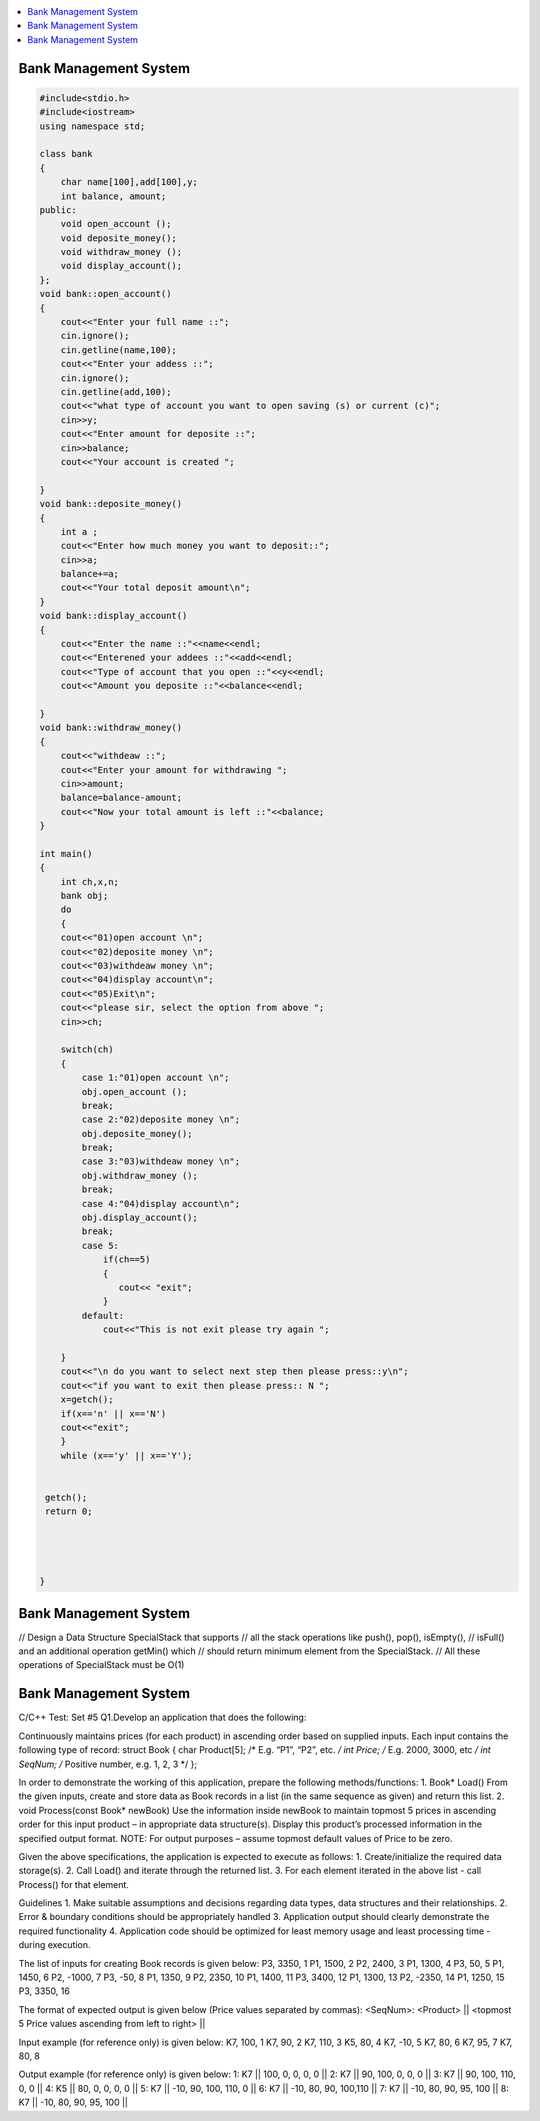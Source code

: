 .. contents::
   :local:
   :depth: 3
  
Bank Management System
===============================================================================


.. code:: c++


    #include<stdio.h>
    #include<iostream>
    using namespace std;

    class bank
    {
        char name[100],add[100],y;
        int balance, amount;
    public:
        void open_account ();
        void deposite_money();
        void withdraw_money ();
        void display_account();
    };
    void bank::open_account()
    {
        cout<<"Enter your full name ::";
        cin.ignore();
        cin.getline(name,100);
        cout<<"Enter your addess ::";
        cin.ignore();
        cin.getline(add,100);
        cout<<"what type of account you want to open saving (s) or current (c)";
        cin>>y;
        cout<<"Enter amount for deposite ::";
        cin>>balance;
        cout<<"Your account is created ";

    }
    void bank::deposite_money()
    {
        int a ;
        cout<<"Enter how much money you want to deposit::";
        cin>>a;
        balance+=a;
        cout<<"Your total deposit amount\n";
    }
    void bank::display_account()
    {
        cout<<"Enter the name ::"<<name<<endl;
        cout<<"Enterened your addees ::"<<add<<endl;
        cout<<"Type of account that you open ::"<<y<<endl;
        cout<<"Amount you deposite ::"<<balance<<endl;

    }
    void bank::withdraw_money()
    {
        cout<<"withdeaw ::";
        cout<<"Enter your amount for withdrawing ";
        cin>>amount;
        balance=balance-amount;
        cout<<"Now your total amount is left ::"<<balance;
    }

    int main()
    {
        int ch,x,n;
        bank obj;
        do
        {
        cout<<"01)open account \n";
        cout<<"02)deposite money \n";
        cout<<"03)withdeaw money \n";
        cout<<"04)display account\n";
        cout<<"05)Exit\n";
        cout<<"please sir, select the option from above ";
        cin>>ch;

        switch(ch)
        {
            case 1:"01)open account \n";
            obj.open_account ();
            break;
            case 2:"02)deposite money \n";
            obj.deposite_money();
            break;
            case 3:"03)withdeaw money \n";
            obj.withdraw_money ();
            break;
            case 4:"04)display account\n";
            obj.display_account();
            break;
            case 5:
                if(ch==5)
                {
                   cout<< "exit";
                }
            default:
                cout<<"This is not exit please try again ";

        }
        cout<<"\n do you want to select next step then please press::y\n";
        cout<<"if you want to exit then please press:: N ";
        x=getch();
        if(x=='n' || x=='N')
        cout<<"exit";
        }
        while (x=='y' || x=='Y');


     getch();
     return 0;




    }
    
Bank Management System
===============================================================================

// Design a Data Structure SpecialStack that supports
// all the stack operations like push(), pop(), isEmpty(), 
// isFull() and an additional operation getMin() which 
// should return minimum element from the SpecialStack. 
// All these operations of SpecialStack must be O(1)

  
Bank Management System
===============================================================================

C/C++ Test: Set #5
Q1.Develop an application that does the following:
 
Continuously maintains prices (for each product) in ascending order based on supplied inputs.
Each input contains the following type of record:
struct Book {
char Product[5];            	/* E.g. “P1”, “P2”, etc. */
int Price;             	/* E.g. 2000, 3000, etc */
int SeqNum;        	/* Positive number, e.g. 1, 2, 3 */
};
 
In order to demonstrate the working of this application, prepare the following methods/functions:
1. 	Book* Load()
From the given inputs, create and store data as Book records in a list (in the same sequence as given) and return this list.
2. 	void Process(const Book* newBook)
Use the information inside newBook to maintain topmost 5 prices in ascending order for this input product – in appropriate data structure(s).
Display this product’s processed information in the specified output format.
NOTE: For output purposes – assume topmost default values of Price to be zero.
 
Given the above specifications, the application is expected to execute as follows:
1. 	Create/initialize the required data storage(s).
2. 	Call Load() and iterate through the returned list.
3. 	For each element iterated in the above list - call Process() for that element.
 
Guidelines
1.     Make suitable assumptions and decisions regarding data types, data structures and their relationships.
2.     Error & boundary conditions should be appropriately handled
3.     Application output should clearly demonstrate the required functionality
4.     Application code should be optimized for least memory usage and least processing time - during execution.
 

The list of inputs for creating Book records is given below:
P3, 3350, 1
P1, 1500, 2
P2, 2400, 3
P1, 1300, 4
P3, 50, 5
P1, 1450, 6
P2, -1000, 7
P3, -50, 8
P1, 1350, 9
P2, 2350, 10
P1, 1400, 11
P3, 3400, 12
P1, 1300, 13
P2, -2350, 14
P1, 1250, 15
P3, 3350, 16
 
The format of expected output is given below (Price values separated by commas):
<SeqNum>: <Product> || <topmost 5 Price values ascending from left to right> ||
 
Input example (for reference only) is given below:
K7, 100, 1
K7, 90, 2
K7, 110, 3
K5, 80, 4
K7, -10, 5
K7, 80, 6
K7, 95, 7
K7, 80, 8
 
Output example (for reference only) is given below:
1: K7 || 100, 0, 0, 0, 0 ||
2: K7 || 90, 100, 0, 0, 0 ||
3: K7 || 90, 100, 110, 0, 0 ||
4: K5 || 80, 0, 0, 0, 0 ||
5: K7 || -10, 90, 100, 110, 0 ||
6: K7 || -10, 80, 90, 100,110 ||
7: K7 || -10, 80, 90, 95, 100 ||
8: K7 || -10, 80, 90, 95, 100 ||

    
